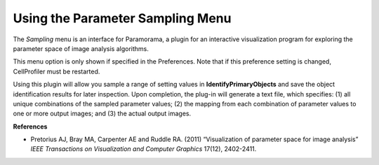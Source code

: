 Using the Parameter Sampling Menu
=================================

The *Sampling* menu is an interface for Paramorama, a plugin for an
interactive visualization program for exploring the parameter space of
image analysis algorithms.

This menu option is only shown if specified in the Preferences. Note
that if this preference setting is changed, CellProfiler must be
restarted.

Using this plugin will allow you sample a range of setting values in
**IdentifyPrimaryObjects** and save the object identification results
for later inspection. Upon completion, the plug-in will generate a text
file, which specifies: (1) all unique combinations of the sampled
parameter values; (2) the mapping from each combination of parameter
values to one or more output images; and (3) the actual output images.

**References**

-  Pretorius AJ, Bray MA, Carpenter AE and Ruddle RA. (2011)
   “Visualization of parameter space for image analysis” *IEEE
   Transactions on Visualization and Computer Graphics* 17(12),
   2402-2411.

